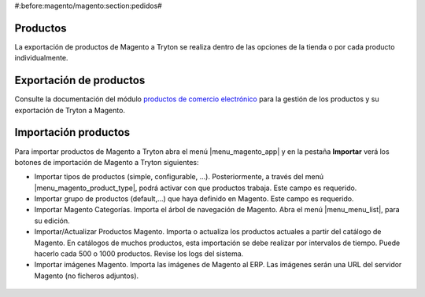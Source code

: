 #:before:magento/magento:section:pedidos#

.. inheritref:: magento/magento:section:productos

Productos
=========

La exportación de productos de Magento a Tryton se realiza dentro de las opciones
de la tienda o por cada producto individualmente.

.. inheritref:: magento/magento:section:exportacion_de_productos

Exportación de productos
========================

Consulte la documentación del módulo
`productos de comercio electrónico <../esale_product/index.html>`_ para la
gestión de los productos y su exportación de Tryton a Magento.

.. inheritref:: magento/magento:section:importacion_de_productos

Importación productos
=====================

Para importar productos de Magento a Tryton abra el menú |menu_magento_app| y
en la pestaña **Importar** verá los botones de importación de Magento a Tryton
siguientes:

.. |menu_magento_app| tryref:: magento.menu_magento_app_form/complete_name

* Importar tipos de productos (simple, configurable, ...). Posteriormente, a 
  través del menú |menu_magento_product_type|\ , podrá activar con que
  productos trabaja. Este campo es requerido.
* Importar grupo de productos (default,...) que haya definido en Magento. Este
  campo es requerido.
* Importar Magento Categorías. Importa el árbol de navegación de Magento. Abra
  el menú |menu_menu_list|\ , para su edición.
* Importar/Actualizar Productos Magento. Importa o actualiza los productos
  actuales a partir del catálogo de Magento. En catálogos de muchos productos,
  esta importación se debe realizar por intervalos de tiempo. Puede hacerlo
  cada 500 o 1000 productos. Revise los logs del sistema.
* Importar imágenes Magento. Importa las imágenes de Magento al ERP. Las
  imágenes serán una URL del servidor Magento (no ficheros adjuntos).

.. |menu_magento_product_type| tryref:: magento_product.menu_magento_product_type_form/complete_name
.. |menu_menu_list| tryref:: esale_product.menu_menu_list/complete_name

.. figure:: images/tryton-magento-importar-productos.png
